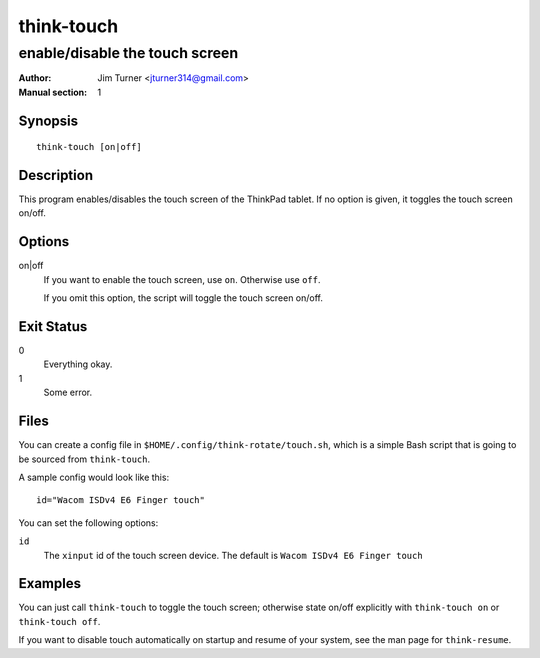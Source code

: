 ..  Copyright © 2012 Jim Turner <jturner314@gmail.com>
    Licensed under The GNU Public License Version 2 (or later)

###########
think-touch
###########

*******************************
enable/disable the touch screen
*******************************

:Author: Jim Turner <jturner314@gmail.com>
:Manual section: 1

Synopsis
========

::

    think-touch [on|off]

Description
===========

This program enables/disables the touch screen of the ThinkPad tablet. If no
option is given, it toggles the touch screen on/off.

Options
=======

on|off
    If you want to enable the touch screen, use ``on``. Otherwise use ``off``.

    If you omit this option, the script will toggle the touch screen on/off.

Exit Status
===========

0
    Everything okay.
1
    Some error.

Files
=====

You can create a config file in ``$HOME/.config/think-rotate/touch.sh``, which
is a simple Bash script that is going to be sourced from ``think-touch``.

A sample config would look like this::

    id="Wacom ISDv4 E6 Finger touch"

You can set the following options:

``id``
    The ``xinput`` id of the touch screen device. The default is
    ``Wacom ISDv4 E6 Finger touch``

Examples
========

You can just call ``think-touch`` to toggle the touch screen; otherwise
state on/off explicitly with ``think-touch on`` or ``think-touch off``.

If you want to disable touch automatically on startup and resume of your system,
see the man page for ``think-resume``.
